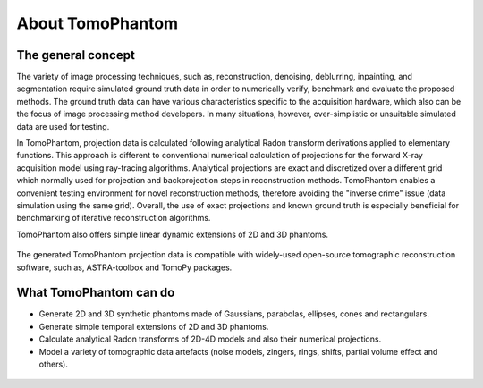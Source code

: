 About TomoPhantom
*****************

The general concept
=====================

The variety of image processing techniques, such as, reconstruction, 
denoising, deblurring, inpainting, and segmentation require simulated 
ground truth data in order to numerically verify, benchmark and evaluate 
the proposed methods. The ground truth data can have various 
characteristics specific to the acquisition hardware, which also can be 
the focus of image processing method developers. In many situations, 
however, over-simplistic or unsuitable simulated data are used for testing.

In TomoPhantom, projection data is calculated following analytical 
Radon transform derivations applied to elementary functions. 
This approach is different to conventional numerical calculation 
of projections for the forward X-ray acquisition model using 
ray-tracing algorithms. Analytical projections 
are exact and discretized over a different grid which normally 
used for projection and backprojection steps in reconstruction
methods. TomoPhantom enables a convenient testing environment 
for novel reconstruction methods, therefore avoiding the "inverse crime"
issue (data simulation using the same grid). Overall, the use of exact
projections and known ground truth is especially beneficial for
benchmarking of iterative reconstruction algorithms.

TomoPhantom also offers simple linear dynamic extensions of 2D and 3D phantoms.

.. figure::  ../_static/models4D/model11_4D.gif
    :scale: 50 %
    :alt: 4D phantoms

The generated TomoPhantom projection data is
compatible with widely-used open-source tomographic reconstruction 
software, such as, ASTRA-toolbox and TomoPy packages.

What TomoPhantom can do
=========================
* Generate 2D and 3D synthetic phantoms made of Gaussians, parabolas, ellipses, cones and rectangulars.
* Generate simple temporal extensions of 2D and 3D phantoms.
* Calculate analytical Radon transforms of 2D-4D models and also their numerical projections.
* Model a variety of tomographic data artefacts (noise models, zingers, rings, shifts, partial volume effect and others). 

.. figure::  ../_static/models3D/model05.jpg
    :scale: 50 %
    :alt: 3D phantoms

.. figure::  ../_static/models3D/tomo3d.jpg
    :scale: 50 %
    :alt: 3D phantoms
